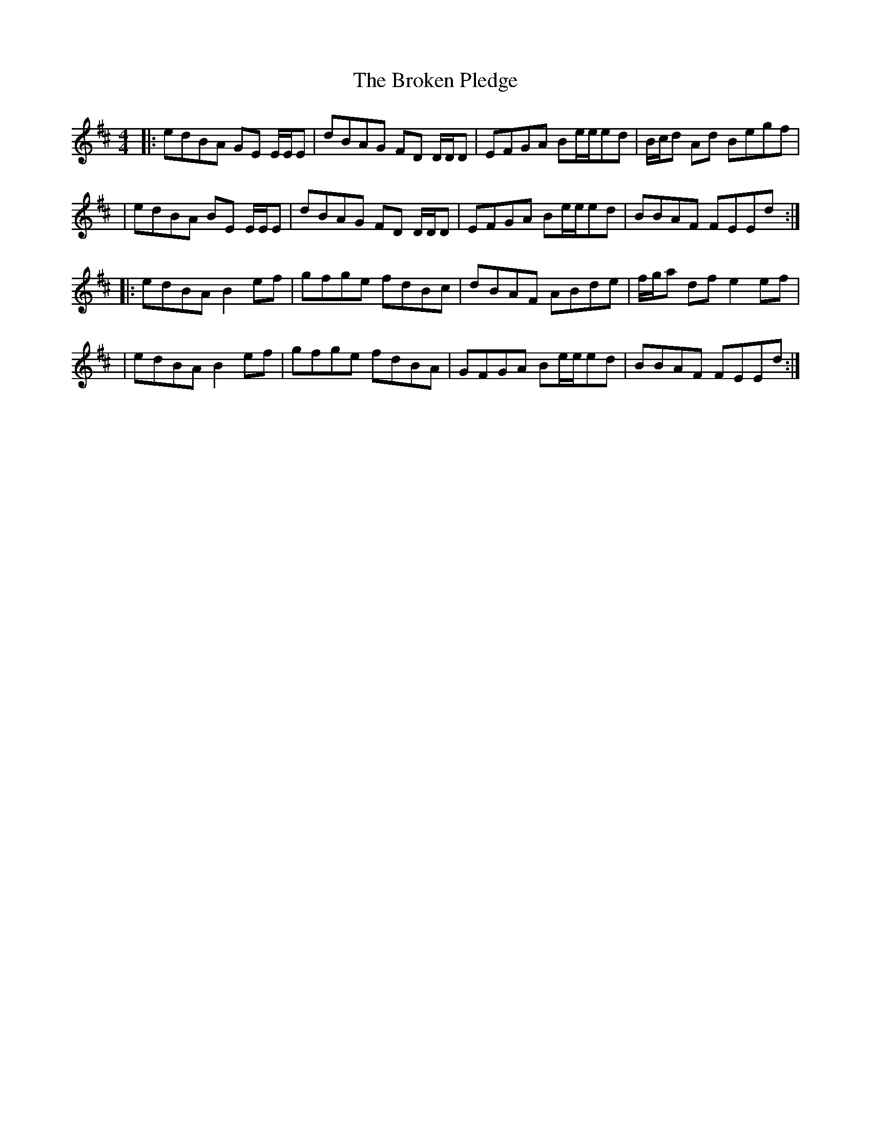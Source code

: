 X: 12
T: Broken Pledge, The
Z: Dalta na bPíob
S: https://thesession.org/tunes/1423#setting30589
R: reel
M: 4/4
L: 1/8
K: Edor
|:edBA GE E/E/E|dBAG FD D/D/D|EFGA Be/e/ed|B/c/d Ad Begf|
|edBA BE E/E/E|dBAG FD D/D/D|EFGA Be/e/ed|BBAF FEEd:|
|:edBA B2 ef|gfge fdBc|dBAF ABde|f/g/a df e2 ef|
|edBA B2 ef|gfge fdBA|GFGA Be/e/ed|BBAF FEEd:|
